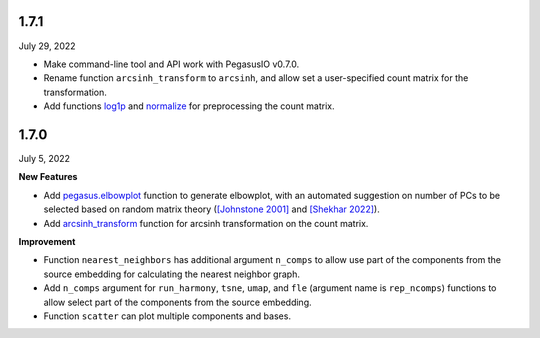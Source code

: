 1.7.1
^^^^^^^^^^^^^^^^^^^^^^^^^^^^^^^
July 29, 2022

* Make command-line tool and API work with PegasusIO v0.7.0.
* Rename function ``arcsinh_transform`` to ``arcsinh``, and allow set a user-specified count matrix for the transformation.
* Add functions `log1p <./api/pegasus.log1p.html>`_ and `normalize <./api/pegasus.normalize.html>`_ for preprocessing the count matrix.

1.7.0
^^^^^^^^^^^^^^^^^^^^^^^^^^^^^^^^^^
July 5, 2022

**New Features**

* Add `pegasus.elbowplot <./api/pegasus.elbowplot.html>`_ function to generate elbowplot, with an automated suggestion on number of PCs to be selected based on random matrix theory (`[Johnstone 2001] <https://projecteuclid.org/journals/annals-of-statistics/volume-29/issue-2/On-the-distribution-of-the-largest-eigenvalue-in-principal/10.1214/aos/1009210544.full>`_ and `[Shekhar 2022] <https://elifesciences.org/articles/73809>`_).
* Add `arcsinh_transform <./api/pegasus.arcsinh_transform.html>`_ function for arcsinh transformation on the count matrix.

**Improvement**

* Function ``nearest_neighbors`` has additional argument ``n_comps`` to allow use part of the components from the source embedding for calculating the nearest neighbor graph.
* Add ``n_comps`` argument for ``run_harmony``, ``tsne``, ``umap``, and ``fle`` (argument name is ``rep_ncomps``) functions to allow select part of the components from the source embedding.
* Function ``scatter`` can plot multiple components and bases.